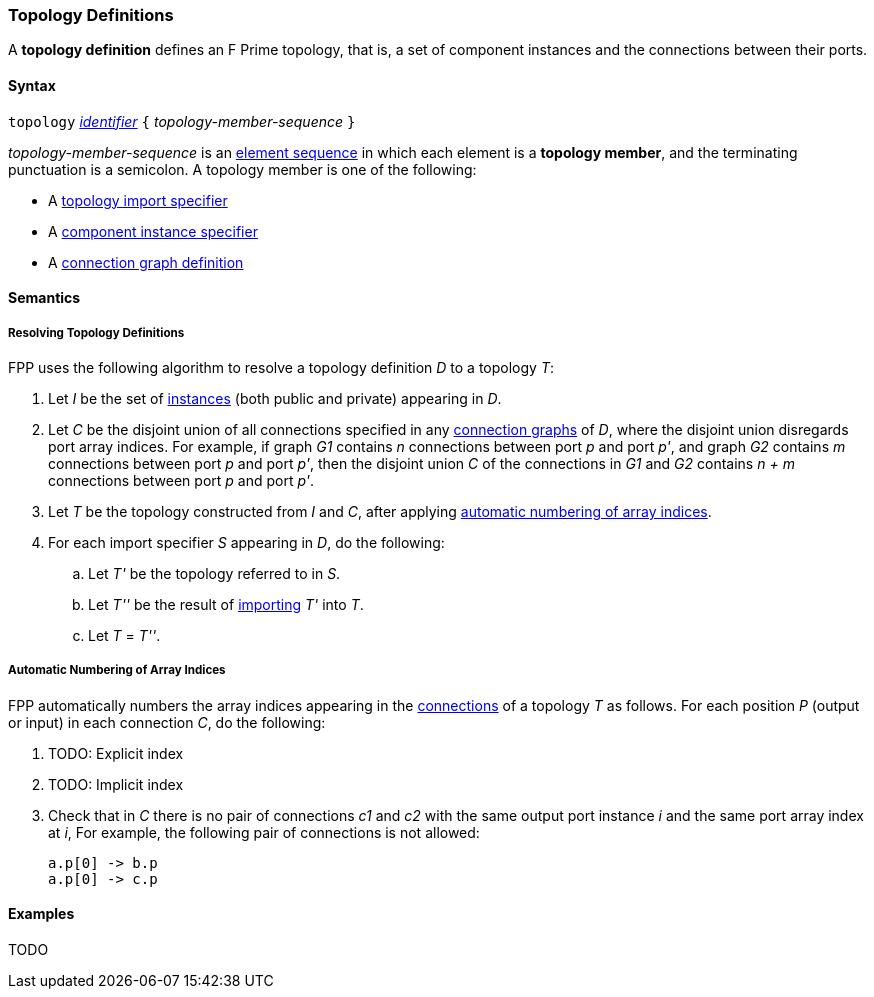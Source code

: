 === Topology Definitions

A *topology definition* defines an F Prime topology,
that is, a set of component instances and the connections
between their ports.

==== Syntax

`topology` 
<<Lexical-Elements_Identifiers,_identifier_>>
`{` _topology-member-sequence_ `}`

_topology-member-sequence_ is an
<<Element-Sequences,element sequence>> in 
which each element is a *topology member*,
and the terminating punctuation is a semicolon.
A topology member is one of the following:

* A <<Definitions_Topology-Import-Specifiers,topology import specifier>>

* A <<Definitions_Component-Instance-Specifiers,component 
instance specifier>>

* A <<Definitions_Connection-Graph-Definitions,connection graph definition>>

==== Semantics

===== Resolving Topology Definitions

FPP uses the following algorithm to resolve a topology definition _D_
to a topology _T_:

. Let _I_ be the set of 
<<Definitions_Component-Instance-Specifiers,instances>> 
(both public and private) appearing in _D_.

. Let _C_ be the disjoint union of all connections specified in any
<<Definitions_Connection-Graph-Definitions,connection graphs>> of _D_, where
the disjoint union disregards port array indices.  For example, if graph _G1_
contains _n_ connections between port _p_ and port _p'_, and graph _G2_
contains _m_ connections between port _p_ and port _p'_, then the disjoint
union _C_ of the connections in _G1_ and _G2_ contains _n + m_ connections
between port _p_ and port _p'_.

. Let _T_ be the topology constructed from _I_ and _C_,
after applying
<<Definitions_Topology-Definitions_Semantics_Automatic-Numbering-of-Array-Indices,
automatic numbering of array indices>>.

. For each import specifier _S_ appearing in _D_, do the following:

.. Let _T'_ be the topology referred to in _S_.

.. Let _T''_ be the result of 
<<Definitions_Topology-Import-Specifiers,importing>>
_T'_ into _T_.

.. Let _T_ = _T''_.

===== Automatic Numbering of Array Indices

FPP automatically numbers the array indices appearing in the 
<<Definitions_Connection-Graph-Definitions,connections>>
of a topology _T_ as follows. For each position _P_ (output or input)
in each connection _C_, do the following:

. TODO: Explicit index

. TODO: Implicit index

. Check that in _C_ there is no pair of connections _c1_ and _c2_
with the same output port instance _i_ and the same port array index at _i_,
For example, the following pair of connections is not allowed:
+
[source,fpp]
----
a.p[0] -> b.p
a.p[0] -> c.p
----

==== Examples

TODO
